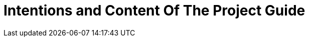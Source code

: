 = Intentions and Content Of The Project Guide
:description: A summary of the intentions and the content of this Project Guide.
:keywords: introduction, about